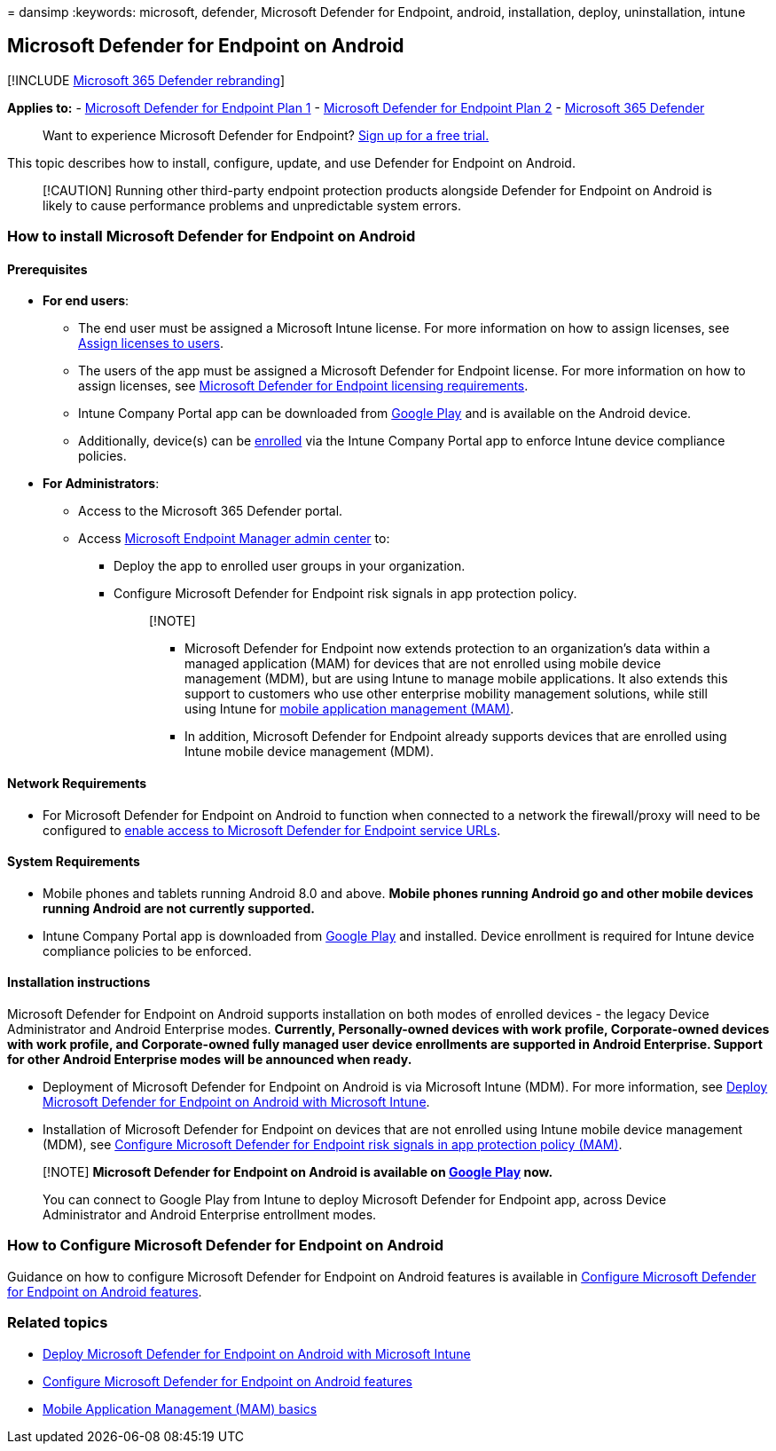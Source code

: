 = 
dansimp
:keywords: microsoft, defender, Microsoft Defender for Endpoint,
android, installation, deploy, uninstallation, intune

== Microsoft Defender for Endpoint on Android

{empty}[!INCLUDE link:../../includes/microsoft-defender.md[Microsoft 365
Defender rebranding]]

*Applies to:* -
https://go.microsoft.com/fwlink/p/?linkid=2154037[Microsoft Defender for
Endpoint Plan 1] -
https://go.microsoft.com/fwlink/p/?linkid=2154037[Microsoft Defender for
Endpoint Plan 2] -
https://go.microsoft.com/fwlink/?linkid=2118804[Microsoft 365 Defender]

____
Want to experience Microsoft Defender for Endpoint?
https://signup.microsoft.com/create-account/signup?products=7f379fee-c4f9-4278-b0a1-e4c8c2fcdf7e&ru=https://aka.ms/MDEp2OpenTrial?ocid=docs-wdatp-exposedapis-abovefoldlink[Sign
up for a free trial.]
____

This topic describes how to install, configure, update, and use Defender
for Endpoint on Android.

____
[!CAUTION] Running other third-party endpoint protection products
alongside Defender for Endpoint on Android is likely to cause
performance problems and unpredictable system errors.
____

=== How to install Microsoft Defender for Endpoint on Android

==== Prerequisites

* *For end users*:
** The end user must be assigned a Microsoft Intune license. For more
information on how to assign licenses, see
link:/azure/active-directory/users-groups-roles/licensing-groups-assign[Assign
licenses to users].
** The users of the app must be assigned a Microsoft Defender for
Endpoint license. For more information on how to assign licenses, see
link:/microsoft-365/security/defender-endpoint/minimum-requirements#licensing-requirements[Microsoft
Defender for Endpoint licensing requirements].
** Intune Company Portal app can be downloaded from
https://play.google.com/store/apps/details?id=com.microsoft.windowsintune.companyportal[Google
Play] and is available on the Android device.
** Additionally, device(s) can be
link:/mem/intune/user-help/enroll-device-android-company-portal[enrolled]
via the Intune Company Portal app to enforce Intune device compliance
policies.
* *For Administrators*:
** Access to the Microsoft 365 Defender portal.
** Access https://go.microsoft.com/fwlink/?linkid=2109431[Microsoft
Endpoint Manager admin center] to:
*** Deploy the app to enrolled user groups in your organization.
*** Configure Microsoft Defender for Endpoint risk signals in app
protection policy.
+
____
{empty}[!NOTE]

** Microsoft Defender for Endpoint now extends protection to an
organization’s data within a managed application (MAM) for devices that
are not enrolled using mobile device management (MDM), but are using
Intune to manage mobile applications. It also extends this support to
customers who use other enterprise mobility management solutions, while
still using Intune for link:/mem/intune/apps/mam-faq[mobile application
management (MAM)].
** In addition, Microsoft Defender for Endpoint already supports devices
that are enrolled using Intune mobile device management (MDM).
____

==== Network Requirements

* For Microsoft Defender for Endpoint on Android to function when
connected to a network the firewall/proxy will need to be configured to
link:configure-proxy-internet.md#enable-access-to-microsoft-defender-for-endpoint-service-urls-in-the-proxy-server[enable
access to Microsoft Defender for Endpoint service URLs].

==== System Requirements

* Mobile phones and tablets running Android 8.0 and above. *Mobile
phones running Android go and other mobile devices running Android are
not currently supported.*
* Intune Company Portal app is downloaded from
https://play.google.com/store/apps/details?id=com.microsoft.windowsintune.companyportal[Google
Play] and installed. Device enrollment is required for Intune device
compliance policies to be enforced.

==== Installation instructions

Microsoft Defender for Endpoint on Android supports installation on both
modes of enrolled devices - the legacy Device Administrator and Android
Enterprise modes. *Currently, Personally-owned devices with work
profile, Corporate-owned devices with work profile, and Corporate-owned
fully managed user device enrollments are supported in Android
Enterprise. Support for other Android Enterprise modes will be announced
when ready.*

* Deployment of Microsoft Defender for Endpoint on Android is via
Microsoft Intune (MDM). For more information, see
link:android-intune.md[Deploy Microsoft Defender for Endpoint on Android
with Microsoft Intune].
* Installation of Microsoft Defender for Endpoint on devices that are
not enrolled using Intune mobile device management (MDM), see
link:android-configure-mam.md[Configure Microsoft Defender for Endpoint
risk signals in app protection policy (MAM)].

____
[!NOTE] *Microsoft Defender for Endpoint on Android is available on
https://play.google.com/store/apps/details?id=com.microsoft.scmx[Google
Play] now.*

You can connect to Google Play from Intune to deploy Microsoft Defender
for Endpoint app, across Device Administrator and Android Enterprise
entrollment modes.
____

=== How to Configure Microsoft Defender for Endpoint on Android

Guidance on how to configure Microsoft Defender for Endpoint on Android
features is available in link:android-configure.md[Configure Microsoft
Defender for Endpoint on Android features].

=== Related topics

* link:android-intune.md[Deploy Microsoft Defender for Endpoint on
Android with Microsoft Intune]
* link:android-configure.md[Configure Microsoft Defender for Endpoint on
Android features]
* link:/mem/intune/apps/app-management#mobile-application-management-mam-basics[Mobile
Application Management (MAM) basics]
